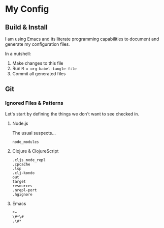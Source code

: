 * My Config

** Build & Install

I am using Emacs and its literate programming capabilities to document
and generate my configuration files.

In a nutshell:

1. Make changes to this file
2. Run =M-x org-babel-tangle-file=
3. Commit all generated files

** Git

*** Ignored Files & Patterns

Let's start by defining the things we don't want to see checked in.

**** Node.js

The usual suspects...

#+BEGIN_SRC text :tangle git/.gitignore :mkdirp yes
node_modules
#+END_SRC

**** Clojure & ClojureScript

#+BEGIN_SRC text :tangle git/.gitignore :mkdirp yes
.cljs_node_repl
.cpcache
.lsp
.clj-kondo
out
target
resources
.nrepl-port
.hgignore
#+END_SRC

**** Emacs

#+BEGIN_SRC text :tangle git/.gitignore :mkdirp yes
*~
\#*\#
.\#*
#+END_SRC

